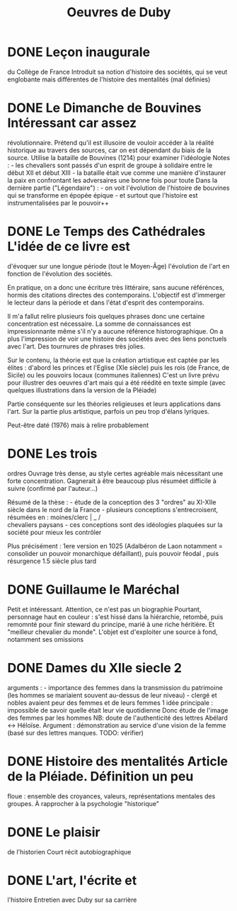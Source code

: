 :PROPERTIES:
:ID:       4a9a1a38-d2b9-4b4c-817a-a5ba69978290
:END:
#+title: Oeuvres de Duby
#+roam_tags: books review
* DONE Leçon inaugurale
du Collège de France Introduit sa notion d'histoire des sociétés, qui se
veut englobante mais différentes de l'histoire des mentalités (mal
définies)
* DONE Le Dimanche de Bouvines Intéressant car assez
révolutionnaire. Prétend qu'il est illusoire de vouloir accéder à la
réalité historique au travers des sources, car on est dépendant du biais
de la source. Utilise la bataille de Bouvines (1214) pour examiner
l'idéologie Notes : - les chevaliers sont passés d'un esprit de groupe à
solidaire entre le début XII et début XIII - la bataille était vue comme
une manière d'instaurer la paix en confrontant les adversaires une bonne
fois pour toute Dans la dernière partie ("Légendaire") : - on voit
l'évolution de l'histoire de bouvines qui se transforme en épopée
épique - et surtout que l'histoire est instrumentalisées par le
pouvoir++
* DONE Le Temps des Cathédrales L'idée de ce livre est
d'évoquer sur une longue période (tout le Moyen-Âge) l'évolution de
l'art en fonction de l'évolution des sociétés.

En pratique, on a donc une écriture très littéraire, sans aucune
référénces, hormis des citations directes des contemporains. L'objectif
est d'immerger le lecteur dans la période et dans l'état d'esprit des
contemporains.

Il m'a fallut relire plusieurs fois quelques phrases donc une certaine
concentration est nécessaire. La somme de connaissances est
impressionnante même s'il n'y a aucune référence historographique. On a
plus l'impression de voir une histoire des sociétés avec des liens
ponctuels avec l'art. Des tournures de phrases très jolies.

Sur le contenu, la théorie est que la création artistique est captée par
les élites : d'abord les princes et l'Eglise (XIe siècle) puis les rois
(de France, de Sicile) ou les pouvoirs locaux (communes italiennes)
C'est un livre prévu pour illustrer des oeuvres d'art mais qui a été
réédité en texte simple (avec quelques illustrations dans la version de
la Pléiade)

Partie conséquente sur les théories religieuses et leurs applications
dans l'art. Sur la partie plus artistique, parfois un peu trop d'élans
lyriques.

Peut-être daté (1976) mais à relire probablement
* DONE Les trois
ordres Ouvrage très dense, au style certes agréable mais nécessitant une
forte concentration. Gagnerait à être beaucoup plus résuméet difficile à
suivre (confirmé par l'auteur...)

Résumé de la thèse : - étude de la conception des 3 "ordres" au XI-XIIe
siècle dans le nord de la France - plusieurs conceptions
s'entrecroisent, résumées en : moines/clerc | _ /\\
chevaliers paysans - ces conceptions sont des idéologies plaquées sur la
société pour mieux les contrôler

Plus précisément : 1ere version en 1025 (Adalbéron de Laon notamment =
consolider un pouvoir monarchique défaillant), puis pouvoir féodal ,
puis résurgence 1.5 siècle plus tard
* DONE Guillaume le Maréchal
Petit et intéressant. Attention, ce n'est pas un biographie Pourtant,
personnage haut en couleur : s'est hissé dans la hiérarchie, retombé,
puis remomnté pour finir steward du principe, marié à une riche
héritière. Et "meilleur chevalier du monde". L'objet est d'exploiter une
source à fond, notamment ses omissions
* DONE Dames du XIIe siecle 2
arguments : - importance des femmes dans la transmission du patrimoine
(les hommes se mariaient souvent au-dessus de leur niveau) - clergé et
nobles avaient peur des femmes et de leurs femmes 1 idée principale :
impossible de savoir quelle était leur vie quotidienne Donc étude de
l'image des femmes par les hommes NB: doute de l'authenticité des
lettres Abélard <-> Héloïse. Argument : démonstration au service d'une
vision de la femme (basé sur des lettres manques. TODO: vérifier)
* DONE Histoire des mentalités Article de la Pléiade. Définition un peu
floue : ensemble des croyances, valeurs, représentations mentales des
groupes. À rapprocher à la psychologie "historique"
* DONE Le plaisir
de l'historien Court récit autobiographique
* DONE L'art, l'écrite et
l'histoire Entretien avec Duby sur sa carrière
